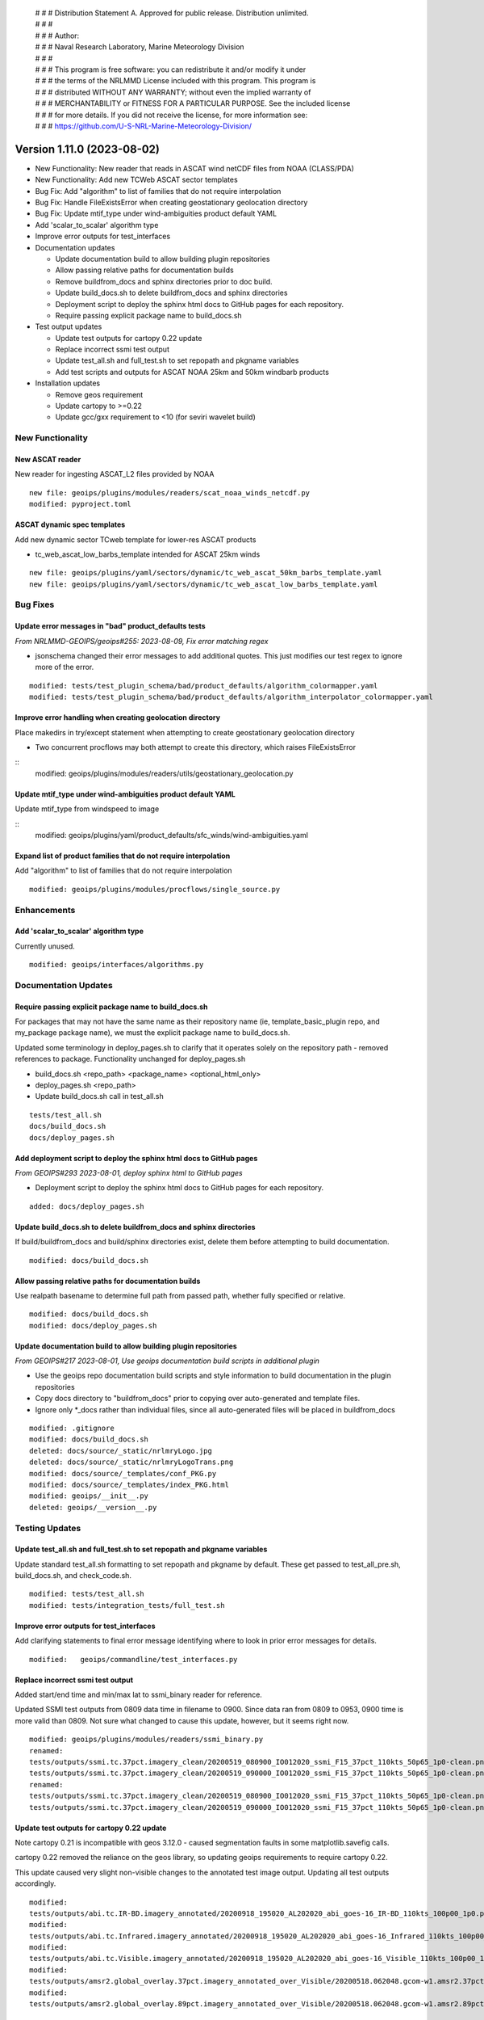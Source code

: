  | # # # Distribution Statement A. Approved for public release. Distribution unlimited.
 | # # #
 | # # # Author:
 | # # # Naval Research Laboratory, Marine Meteorology Division
 | # # #
 | # # # This program is free software: you can redistribute it and/or modify it under
 | # # # the terms of the NRLMMD License included with this program. This program is
 | # # # distributed WITHOUT ANY WARRANTY; without even the implied warranty of
 | # # # MERCHANTABILITY or FITNESS FOR A PARTICULAR PURPOSE. See the included license
 | # # # for more details. If you did not receive the license, for more information see:
 | # # # https://github.com/U-S-NRL-Marine-Meteorology-Division/

Version 1.11.0 (2023-08-02)
***************************

* New Functionality: New reader that reads in ASCAT wind netCDF files from NOAA
  (CLASS/PDA)
* New Functionality: Add new TCWeb ASCAT sector templates
* Bug Fix: Add "algorithm" to list of families that do not require interpolation
* Bug Fix: Handle FileExistsError when creating geostationary geolocation directory
* Bug Fix: Update mtif_type under wind-ambiguities product default YAML
* Add 'scalar_to_scalar' algorithm type
* Improve error outputs for test_interfaces
* Documentation updates

  * Update documentation build to allow building plugin repositories
  * Allow passing relative paths for documentation builds
  * Remove buildfrom_docs and sphinx directories prior to doc build.
  * Update build_docs.sh to delete buildfrom_docs and sphinx directories
  * Deployment script to deploy the sphinx html docs to GitHub pages for each
    repository.
  * Require passing explicit package name to build_docs.sh
* Test output updates

  * Update test outputs for cartopy 0.22 update
  * Replace incorrect ssmi test output
  * Update test_all.sh and full_test.sh to set repopath and pkgname variables
  * Add test scripts and outputs for ASCAT NOAA 25km and 50km windbarb products
* Installation updates

  * Remove geos requirement
  * Update cartopy to >=0.22
  * Update gcc/gxx requirement to <10 (for seviri wavelet build)

New Functionality
=================

New ASCAT reader
----------------

New reader for ingesting ASCAT_L2 files provided by NOAA

::

    new file: geoips/plugins/modules/readers/scat_noaa_winds_netcdf.py
    modified: pyproject.toml

ASCAT dynamic spec templates
----------------------------

Add new dynamic sector TCweb template for lower-res ASCAT products

* tc_web_ascat_low_barbs_template intended for ASCAT 25km winds

::

    new file: geoips/plugins/yaml/sectors/dynamic/tc_web_ascat_50km_barbs_template.yaml
    new file: geoips/plugins/yaml/sectors/dynamic/tc_web_ascat_low_barbs_template.yaml

Bug Fixes
=========

Update error messages in "bad" product_defaults tests
-----------------------------------------------------

*From NRLMMD-GEOIPS/geoips#255: 2023-08-09, Fix error matching regex*

* jsonschema changed their error messages to add additional quotes. This just modifies
  our test regex to ignore more of the error.

::

    modified: tests/test_plugin_schema/bad/product_defaults/algorithm_colormapper.yaml
    modified: tests/test_plugin_schema/bad/product_defaults/algorithm_interpolator_colormapper.yaml

Improve error handling when creating geolocation directory
----------------------------------------------------------

Place makedirs in try/except statement when attempting to
create geostationary geolocation directory

* Two concurrent procflows may both attempt to create this directory,
  which raises FileExistsError

::
    modified: geoips/plugins/modules/readers/utils/geostationary_geolocation.py

Update mtif_type under wind-ambiguities product default YAML
------------------------------------------------------------

Update mtif_type from windspeed to image

::
    modified: geoips/plugins/yaml/product_defaults/sfc_winds/wind-ambiguities.yaml

Expand list of product families that do not require interpolation
-----------------------------------------------------------------

Add "algorithm" to list of families that do not require interpolation

::

    modified: geoips/plugins/modules/procflows/single_source.py

Enhancements
============

Add 'scalar_to_scalar' algorithm type
-------------------------------------

Currently unused.

::

  modified: geoips/interfaces/algorithms.py

Documentation Updates
=====================

Require passing explicit package name to build_docs.sh
------------------------------------------------------

For packages that may not have the same name as their repository name
(ie, template_basic_plugin repo, and my_package package name), we must
the explicit package name to build_docs.sh.

Updated some terminology in deploy_pages.sh to clarify that it operates solely
on the repository path - removed references to package.  Functionality unchanged
for deploy_pages.sh

* build_docs.sh <repo_path> <package_name> <optional_html_only>
* deploy_pages.sh <repo_path>
* Update build_docs.sh call in test_all.sh

::

  tests/test_all.sh
  docs/build_docs.sh
  docs/deploy_pages.sh

Add deployment script to deploy the sphinx html docs to GitHub pages
--------------------------------------------------------------------

*From GEOIPS#293 2023-08-01, deploy sphinx html to GitHub pages*

* Deployment script to deploy the sphinx html docs to GitHub pages for each repository.

::

    added: docs/deploy_pages.sh

Update build_docs.sh to delete buildfrom_docs and sphinx directories
--------------------------------------------------------------------

If build/buildfrom_docs and build/sphinx directories exist, delete
them before attempting to build documentation.

::

  modified: docs/build_docs.sh

Allow passing relative paths for documentation builds
-----------------------------------------------------

Use realpath basename to determine full path from passed path, whether fully
specified or relative.

::

  modified: docs/build_docs.sh
  modified: docs/deploy_pages.sh

Update documentation build to allow building plugin repositories
----------------------------------------------------------------

*From GEOIPS#217 2023-08-01, Use geoips documentation build scripts in
additional plugin*

* Use the geoips repo documentation build scripts and style
  information to build documentation in the plugin repositories
* Copy docs directory to "buildfrom_docs" prior to copying over auto-generated
  and template files.
* Ignore only \*_docs rather than individual files, since all auto-generated
  files will be placed in buildfrom_docs

::

    modified: .gitignore
    modified: docs/build_docs.sh
    deleted: docs/source/_static/nrlmryLogo.jpg
    deleted: docs/source/_static/nrlmryLogoTrans.png
    modified: docs/source/_templates/conf_PKG.py
    modified: docs/source/_templates/index_PKG.html
    modified: geoips/__init__.py
    deleted: geoips/__version__.py

Testing Updates
===============

Update test_all.sh and full_test.sh to set repopath and pkgname variables
-------------------------------------------------------------------------

Update standard test_all.sh formatting to set repopath and pkgname by default.
These get passed to test_all_pre.sh, build_docs.sh, and check_code.sh.

::

  modified: tests/test_all.sh
  modified: tests/integration_tests/full_test.sh

Improve error outputs for test_interfaces
-----------------------------------------

Add clarifying statements to final error message identifying where to look
in prior error messages for details.

::

  modified:   geoips/commandline/test_interfaces.py

Replace incorrect ssmi test output
----------------------------------

Added start/end time and min/max lat to ssmi_binary reader for reference.

Updated SSMI test outputs from 0809 data time in filename to 0900.  Since data
ran from 0809 to 0953, 0900 time is more valid than 0809.  Not sure what changed to
cause this update, however, but it seems right now.

::

  modified: geoips/plugins/modules/readers/ssmi_binary.py
  renamed:
  tests/outputs/ssmi.tc.37pct.imagery_clean/20200519_080900_IO012020_ssmi_F15_37pct_110kts_50p65_1p0-clean.png ->
  tests/outputs/ssmi.tc.37pct.imagery_clean/20200519_090000_IO012020_ssmi_F15_37pct_110kts_50p65_1p0-clean.png
  renamed:
  tests/outputs/ssmi.tc.37pct.imagery_clean/20200519_080900_IO012020_ssmi_F15_37pct_110kts_50p65_1p0-clean.png.yaml ->
  tests/outputs/ssmi.tc.37pct.imagery_clean/20200519_090000_IO012020_ssmi_F15_37pct_110kts_50p65_1p0-clean.png.yaml

Update test outputs for cartopy 0.22 update
-------------------------------------------

Note cartopy 0.21 is incompatible with geos 3.12.0 - caused segmentation faults in
some matplotlib.savefig calls.

cartopy 0.22 removed the reliance on the geos library, so updating geoips requirements
to require cartopy 0.22.

This update caused very slight non-visible changes to the annotated test image
output.  Updating all test outputs accordingly.

::

  modified:
  tests/outputs/abi.tc.IR-BD.imagery_annotated/20200918_195020_AL202020_abi_goes-16_IR-BD_110kts_100p00_1p0.png
  modified:
  tests/outputs/abi.tc.Infrared.imagery_annotated/20200918_195020_AL202020_abi_goes-16_Infrared_110kts_100p00_1p0.png
  modified:
  tests/outputs/abi.tc.Visible.imagery_annotated/20200918_195020_AL202020_abi_goes-16_Visible_110kts_100p00_1p0.png
  modified:
  tests/outputs/amsr2.global_overlay.37pct.imagery_annotated_over_Visible/20200518.062048.gcom-w1.amsr2.37pct.global.10p06.star.20p0.png
  modified:
  tests/outputs/amsr2.global_overlay.89pct.imagery_annotated_over_Visible/20200518.062048.gcom-w1.amsr2.89pct.global.13p55.star.20p0.png

  modified:
  tests/outputs/abi.static.Infrared.imagery_annotated/20200918.195020.goes-16.abi.Infrared.goes16.45p56.noaa.10p0.png
  modified:
  tests/outputs/abi.static.Visible.imagery_annotated/20200918.195020.goes-16.abi.Visible.goes16.41p12.noaa.10p0.png
  modified:
  tests/outputs/amsr2.global_overlay.37pct.imagery_annotated_over_Infrared-Gray/20200518.062048.gcom-w1.amsr2.37pct.global.10p06.star.20p0.png
  modified:
  tests/outputs/amsr2.global_overlay.37pct.imagery_annotated_over_Visible/20200518.062048.gcom-w1.amsr2.37pct.global.10p06.star.20p0.png
  modified:
  tests/outputs/amsr2.global_overlay.89pct.imagery_annotated_over_Infrared-Gray/20200518.062048.gcom-w1.amsr2.89pct.global.13p55.star.20p0.png
  modified:
  tests/outputs/amsr2.global_overlay.89pct.imagery_annotated_over_Visible/20200518.062048.gcom-w1.amsr2.89pct.global.13p55.star.20p0.png
  modified:
  tests/outputs/amsr2.tc.89H-Physical.imagery_annotated/20200518_073601_IO012020_amsr2_gcom-w1_89H-Physical_140kts_100p00_res1p0-cr300.png
  modified:
  tests/outputs/amsr2.tc_overlay.37pct.imagery_annotated_over_Infrared-Gray/20200518_073601_IO012020_amsr2_gcom-w1_37pct_140kts_95p89_res1p0-cr100-bgInfrared-Gray.png
  modified:
  tests/outputs/amsr2.tc_overlay.37pct.imagery_annotated_over_Visible/20200518_073601_IO012020_amsr2_gcom-w1_37pct_140kts_95p89_res1p0-cr100-bgVisible.png
  modified:
  tests/outputs/amsr2.tc_overlay.89pct.imagery_annotated_over_Infrared-Gray/20200518_073601_IO012020_amsr2_gcom-w1_89pct_140kts_98p32_res1p0-cr100-bgInfrared-Gray.png
  modified:
  tests/outputs/amsr2.tc_overlay.89pct.imagery_annotated_over_Visible/20200518_073601_IO012020_amsr2_gcom-w1_89pct_140kts_98p32_res1p0-cr100-bgVisible.png
  modified:
  tests/outputs/amsub_mirs.tc.183-3H.imagery_annotated/20210419_235400_WP022021_amsu-b_metop-a_183-3H_115kts_100p00_1p0.png
  modified:
  tests/outputs/ascat_low_knmi.tc.windbarbs.imagery_windbarbs/20210421_014156_WP022021_ascat_metop-c_windbarbs_120kts_35p17_1p0.png
  modified:
  tests/outputs/ascat_uhr.tc.wind-ambiguities.imagery_windbarbs/20210421_014200_WP022021_ascatuhr_metop-c_wind-ambiguities_120kts_100p00_0p1.png
  modified:   tests/outputs/atms.tc.165H.netcdf_geoips/20210809.083826.J01.165H_latitude_longitude.tc2021ep11kevin.nc
  modified:
  tests/outputs/hy2.tc.windspeed.imagery_annotated/20211202_084039_WP272021_hscat_hy-2b_windspeed_95kts_97p06_1p0.png
  modified:
  tests/outputs/hy2.tc.windspeed.imagery_annotated/20211202_084039_WP272021_hscat_hy-2b_windspeed_95kts_97p06_1p0.png.yaml
  modified:
  tests/outputs/mimic_coarse.static.TPW-CIMSS.imagery_annotated/20210723.000000.tpw.mimic.TPW-CIMSS.global.83p60.cimss.20p0.png
  modified:
  tests/outputs/mimic_fine.tc.TPW-PWAT.imagery_annotated/20210419_230000_WP022021_mimic_tpw_TPW-PWAT_115kts_100p00_1p0.png
  modified:
  tests/outputs/oscat_knmi.tc.windbarbs.imagery_windbarbs/20210209_025351_SH192021_oscat_scatsat-1_windbarbs_135kts_75p10_1p0.png
  modified:
  tests/outputs/saphir.tc.183-3HNearest.imagery_annotated/20210209_003103_SH192021_saphir_meghatropiques_183-3HNearest_135kts_88p76_1p0.png
  modified:
  tests/outputs/sar.tc.nrcs.imagery_annotated/20181025_203206_WP312018_sar-spd_sentinel-1_nrcs_130kts_58p51_res1p0-cr300.png
  modified:
  tests/outputs/viirsday.tc.Night-Vis-IR.imagery_annotated/20210209_074210_SH192021_viirs_noaa-20_Night-Vis-IR_130kts_100p00_1p0.png

Add test scripts for ASCAT NOAA 25km and 50km windbarb products
---------------------------------------------------------------

Formal test scripts for scat_noaa_winds_netcdf reader

Tests for annotated windbarbs products using 25km and 50km input files

Add tests to full_test.sh script

::

  new file:
  tests/outputs/ascat_noaa_25km.tc.windbarbs.imagery_windbarbs/20230524_235304_WP022023_ascat_metop-c_windbarbs_135kts_39p90_0p7.png
  new file:
  tests/outputs/ascat_noaa_25km.tc.windbarbs.imagery_windbarbs/20230524_235304_WP022023_ascat_metop-c_windbarbs_135kts_39p90_0p7.png.yaml
  new file:
  tests/outputs/ascat_noaa_50km.tc.windbarbs.imagery_windbarbs/20230524_235200_WP022023_ascat_metop-c_windbarbs_135kts_50p08_1p1.png
  new file:
  tests/outputs/ascat_noaa_50km.tc.windbarbs.imagery_windbarbs/20230524_235200_WP022023_ascat_metop-c_windbarbs_135kts_50p08_1p1.png.yaml
  new file: tests/scripts/ascat_noaa_25km.tc.windbarbs.imagery_windbarbs.sh
  new file: tests/scripts/ascat_noaa_50km.tc.windbarbs.imagery_windbarbs.sh
  modified: tests/integration_tests/full_test.sh

Installation Updates
====================

Update install requirements
---------------------------

* Update gcc/gxx to <10 (for seviri wavelet build)
* Remove geos requirement (not required for cartopy >= 0.22)
* Update cartopy to >= 0.22
* Add ipython to geoips[debug] requirements

::

  setup.sh
  pyproject.toml
  docs/source/starter/installation.rst
